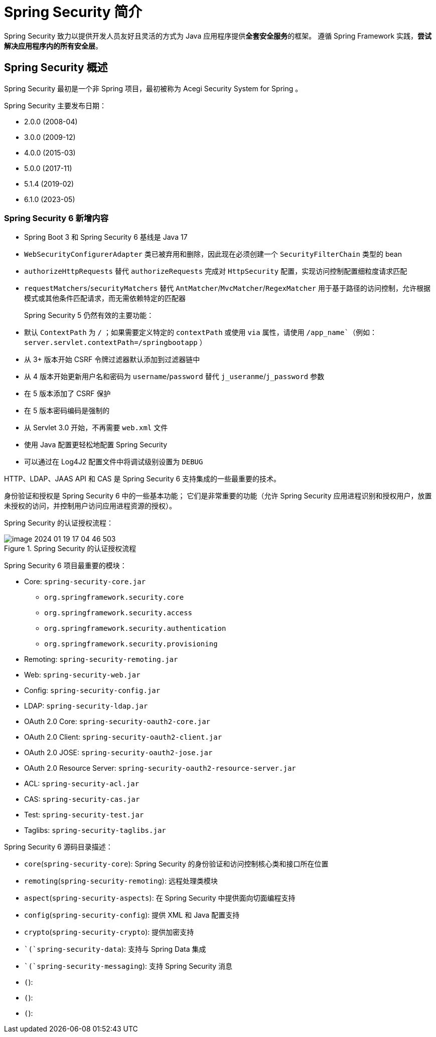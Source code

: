 = Spring Security 简介

Spring Security 致力以提供开发人员友好且灵活的方式为 Java 应用程序提供**全套安全服务**的框架。
遵循 Spring Framework 实践，*尝试解决应用程序内的所有安全层*。

== Spring Security 概述

Spring Security 最初是一个非 Spring 项目，最初被称为 Acegi Security System for Spring 。

Spring Security 主要发布日期：

* 2.0.0 (2008-04)
* 3.0.0 (2009-12)
* 4.0.0 (2015-03)
* 5.0.0 (2017-11)
* 5.1.4 (2019-02)
* 6.1.0 (2023-05)

=== Spring Security 6 新增内容

* Spring Boot 3 和 Spring Security 6 基线是 Java 17
* ``WebSecurityConfigurerAdapter`` 类已被弃用和删除，因此现在必须创建一个 ``SecurityFilterChain`` 类型的 bean
* ``authorizeHttpRequests`` 替代 ``authorizeRequests`` 完成对 ``HttpSecurity`` 配置，实现访问控制配置细粒度请求匹配
* ``requestMatchers``/``securityMatchers`` 替代 ``AntMatcher``/``MvcMatcher``/``RegexMatcher`` 用于基于路径的访问控制，允许根据模式或其他条件匹配请求，而无需依赖特定的匹配器

+
Spring Security 5 仍然有效的主要功能：

* 默认 `ContextPath` 为 `/` ；如果需要定义特定的 `contextPath` 或使用 `via` 属性，请使用 `/app_name``（例如： `server.servlet.contextPath=/springbootapp` ）
* 从 3+ 版本开始 CSRF 令牌过滤器默认添加到过滤器链中
* 从 4 版本开始更新用户名和密码为 `username`/`password` 替代 `j_useranme`/`j_password` 参数
* 在 5 版本添加了 CSRF 保护
* 在 5 版本密码编码是强制的
* 从 Servlet 3.0 开始，不再需要 `web.xml` 文件
* 使用 Java 配置更轻松地配置 Spring Security
* 可以通过在 Log4J2 配置文件中将调试级别设置为 `DEBUG`

HTTP、LDAP、JAAS API 和 CAS 是 Spring Security 6 支持集成的一些最重要的技术。

身份验证和授权是 Spring Security 6 中的一些基本功能；
它们是非常重要的功能（允许 Spring Security 应用进程识别和授权用户，放置未授权的访问，并控制用户访问应用进程资源的授权）。

Spring Security 的认证授权流程：

.Spring Security 的认证授权流程
image::images/image-2024-01-19-17-04-46-503.png[]

Spring Security 6 项目最重要的模块：

* Core: `spring-security-core.jar`
** `org.springframework.security.core`
** `org.springframework.security.access`
** `org.springframework.security.authentication`
** `org.springframework.security.provisioning`
* Remoting: `spring-security-remoting.jar`
* Web: `spring-security-web.jar`
* Config: `spring-security-config.jar`
* LDAP: `spring-security-ldap.jar`
* OAuth 2.0 Core: `spring-security-oauth2-core.jar`
* OAuth 2.0 Client: `spring-security-oauth2-client.jar`
* OAuth 2.0 JOSE: `spring-security-oauth2-jose.jar`
* OAuth 2.0 Resource Server: `spring-security-oauth2-resource-server.jar`
* ACL: `spring-security-acl.jar`
* CAS: `spring-security-cas.jar`
* Test: `spring-security-test.jar`
* Taglibs: `spring-security-taglibs.jar`

Spring Security 6 源码目录描述：

* `core`(`spring-security-core`): Spring Security 的身份验证和访问控制核心类和接口所在位置
* `remoting`(`spring-security-remoting`): 远程处理类模块
* `aspect`(`spring-security-aspects`): 在 Spring Security 中提供面向切面编程支持
* `config`(`spring-security-config`): 提供 XML 和 Java 配置支持
* `crypto`(`spring-security-crypto`): 提供加密支持
* ``(`spring-security-data`): 支持与 Spring Data 集成
* ``(`spring-security-messaging`): 支持 Spring Security 消息
* ``(``):
* ``(``):
* ``(``):
